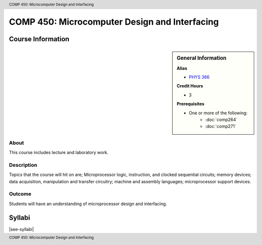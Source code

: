 .. header:: COMP 450: Microcomputer Design and Interfacing
.. footer:: COMP 450: Microcomputer Design and Interfacing

.. index::
    Microcomputer Design and Interfacing
    Microcomputer
    Design
    Interfacing
    Graduate
    COMP 450

##############################################
COMP 450: Microcomputer Design and Interfacing
##############################################

******************
Course Information
******************

.. sidebar:: General Information

    **Alias**

    * `PHYS 366 <https://www.luc.edu/physics/courses.shtml#366>`_

    **Credit Hours**

    * 3

    **Prerequisites**

    * One or more of the following:
        * :doc:`comp264`
        * :doc:`comp271`

About
=====

This course includes lecture and laboratory work.

Description
===========

Topics that the course will hit on are; Microprocessor logic, instruction, and clocked sequential circuits; memory devices; data acquisition, manipulation and transfer circuitry; machine and assembly languages; microprocessor support devices.

Outcome
=======

Students will have an understanding of microprocessor design and interfacing.

*******
Syllabi
*******

|see-syllabi|
